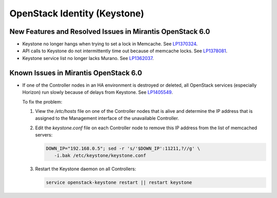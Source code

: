 
.. _keystone-rn:

OpenStack Identity (Keystone)
-----------------------------

New Features and Resolved Issues in Mirantis OpenStack 6.0
++++++++++++++++++++++++++++++++++++++++++++++++++++++++++

* Keystone no longer hangs when trying to set a lock in Memcache.
  See `LP1370324 <https://bugs.launchpad.net/bugs/1370324>`_.

* API calls to Keystone do not intermittently time out
  because of memcache locks.
  See `LP1378081 <https://bugs.launchpad.net/bugs/1378081>`_.

* Keystone service list no longer lacks Murano.
  See `LP1362037 <https://bugs.launchpad.net/bugs/1362037>`_.

Known Issues in Mirantis OpenStack 6.0
++++++++++++++++++++++++++++++++++++++

* If one of the Controller nodes in an HA environment
  is destroyed or deleted, all OpenStack services
  (especially Horizon) run slowly because of delays from Keystone.
  See `LP1405549 <https://bugs.launchpad.net/mos/+bug/1405549>`_.

  To fix the problem:

  #.  View the */etc/hosts* file on one of the Controller nodes
      that is alive and determine the IP address
      that is assigned to the Management interface
      of the unavailable Controller.

  #.  Edit the *keystone.conf* file on each Controller node
      to remove this IP address from the list of memcached servers:

      .. code-block :: sh

         DOWN_IP="192.168.0.5"; sed -r 's/'$DOWN_IP':11211,?//g' \ 
            -i.bak /etc/keystone/keystone.conf

  #.  Restart the Keystone daemon on all Controllers:

      .. code-block :: sh

         service openstack-keystone restart || restart keystone


